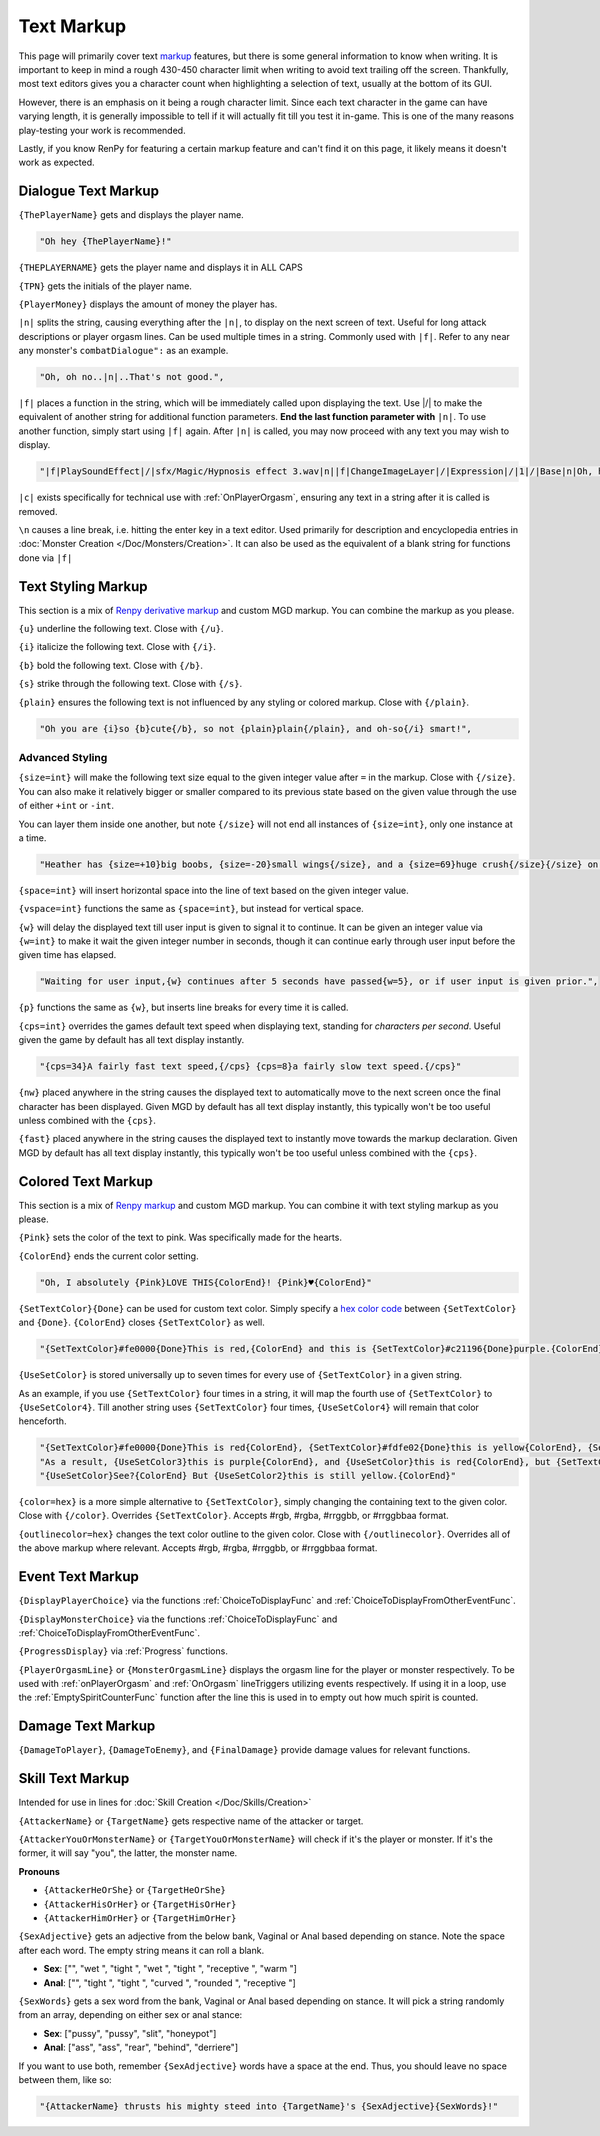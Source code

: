 **Text Markup**
================

.. Note, anytime Markup is used in code blocks, it is best to use ".. code-block:: javascript" to ensure the syntax highlighting doesn't mess up.

This page will primarily cover text `markup <https://en.wikipedia.org/wiki/Markup_language>`_ features, but there is some general information to know when writing.
It is important to keep in mind a rough 430-450 character limit when writing to avoid text trailing off the screen.
Thankfully, most text editors gives you a character count when highlighting a selection of text, usually at the bottom of its GUI.

However, there is an emphasis on it being a rough character limit. Since each text character in the game can have varying length, it is generally impossible to tell if it will
actually fit till you test it in-game. This is one of the many reasons play-testing your work is recommended.

Lastly, if you know RenPy for featuring a certain markup feature and can't find it on this page, it likely means it doesn't work as expected.

.. _DialogueTextMarkup:

**Dialogue Text Markup**
-------------------------

``{ThePlayerName}`` gets and displays the player name.

.. code-block:: javascript

  "Oh hey {ThePlayerName}!"

``{THEPLAYERNAME}`` gets the player name and displays it in ALL CAPS

``{TPN}`` gets the initials of the player name.

``{PlayerMoney}`` displays the amount of money the player has.


``|n|`` splits the string, causing everything after the ``|n|``, to display on the next screen of text.
Useful for long attack descriptions or player orgasm lines. Can be used multiple times in a string. Commonly used with ``|f|``.
Refer to any near any monster's ``combatDialogue":`` as an example.

.. code-block:: javascript

  "Oh, oh no..|n|..That's not good.",

``|f|`` places a function in the string, which will be immediately called upon displaying the text. Use \|/\| to make the equivalent of another string for additional
function parameters. **End the last function parameter with** ``|n|``.  To use another function, simply start using ``|f|`` again.
After ``|n|`` is called, you may now proceed with any text you may wish to display.

.. code-block:: javascript

  "|f|PlaySoundEffect|/|sfx/Magic/Hypnosis effect 3.wav|n||f|ChangeImageLayer|/|Expression|/|1|/|Base|n|Oh, hello {ThePlayerName}."

``|c|`` exists specifically for technical use with :ref:`OnPlayerOrgasm`, ensuring any text in a string after it is called is removed.

``\n`` causes a line break, i.e. hitting the enter key in a text editor. Used primarily for description and encyclopedia entries in :doc:`Monster Creation </Doc/Monsters/Creation>`.
It can also be used as the equivalent of a blank string for functions done via ``|f|``

**Text Styling Markup**
------------------------
This section is a mix of `Renpy derivative markup <https://www.renpy.org/doc/html/text.html>`_ and custom MGD markup. You can combine the markup as you please.

.. Excluding markup containing any periods, since it generates an error at the moment.

``{u}`` underline the following text. Close with ``{/u}``.

``{i}`` italicize the following text. Close with ``{/i}``.

``{b}`` bold the following text. Close with ``{/b}``.

``{s}`` strike through the following text. Close with ``{/s}``.

``{plain}`` ensures the following text is not influenced by any styling or colored markup. Close with ``{/plain}``.

.. code-block:: javascript

  "Oh you are {i}so {b}cute{/b}, so not {plain}plain{/plain}, and oh-so{/i} smart!",

**Advanced Styling**
"""""""""""""""""""""
``{size=int}`` will make the following text size equal to the given integer value after ``=`` in the markup. Close with ``{/size}``.
You can also make it relatively bigger or smaller compared to its previous state based on the given value through the use of either ``+int`` or ``-int``.

You can layer them inside one another, but note ``{/size}`` will not end all instances of ``{size=int}``, only one instance at a time.

.. code-block:: javascript

  "Heather has {size=+10}big boobs, {size=-20}small wings{/size}, and a {size=69}huge crush{/size}{/size} on Perpetua.",

``{space=int}`` will insert horizontal space into the line of text based on the given integer value.

``{vspace=int}`` functions the same as ``{space=int}``, but instead for vertical space.

``{w}`` will delay the displayed text till user input is given to signal it to continue. It can be given an integer value via ``{w=int}`` to make it wait the
given integer number in seconds, though it can continue early through user input before the given time has elapsed.

.. code-block:: javascript

    "Waiting for user input,{w} continues after 5 seconds have passed{w=5}, or if user input is given prior.",

``{p}`` functions the same as ``{w}``, but inserts line breaks for every time it is called.

``{cps=int}`` overrides the games default text speed when displaying text, standing for *characters per second*.
Useful given the game by default has all text display instantly.

.. code-block:: javascript

    "{cps=34}A fairly fast text speed,{/cps} {cps=8}a fairly slow text speed.{/cps}"

``{nw}`` placed anywhere in the string causes the displayed text to automatically move to the next screen once the final character has been displayed.
Given MGD by default has all text display instantly, this typically won't be too useful unless combined with the ``{cps}``.

``{fast}`` placed anywhere in the string causes the displayed text to instantly move towards the markup declaration.
Given MGD by default has all text display instantly, this typically won't be too useful unless combined with the ``{cps}``.

**Colored Text Markup**
------------------------
This section is a mix of `Renpy markup <https://www.renpy.org/doc/html/text.html>`_ and custom MGD markup.
You can combine it with text styling markup as you please.

``{Pink}`` sets the color of the text to pink. Was specifically made for the hearts.

``{ColorEnd}`` ends the current color setting.

.. code-block:: javascript

  "Oh, I absolutely {Pink}LOVE THIS{ColorEnd}! {Pink}♥{ColorEnd}"

``{SetTextColor}{Done}`` can be used for custom text color.
Simply specify a `hex color code <https://www.color-hex.com/>`_ between ``{SetTextColor}`` and ``{Done}``.
``{ColorEnd}`` closes ``{SetTextColor}`` as well.

.. code-block:: javascript

  "{SetTextColor}#fe0000{Done}This is red,{ColorEnd} and this is {SetTextColor}#c21196{Done}purple.{ColorEnd}"

``{UseSetColor}`` is stored universally up to seven times for every use of ``{SetTextColor}`` in a given string.

As an example, if you use ``{SetTextColor}`` four times in a string, it will map the fourth use of ``{SetTextColor}`` to ``{UseSetColor4}``. Till
another string uses ``{SetTextColor}`` four times, ``{UseSetColor4}`` will remain that color henceforth.

.. code-block:: javascript

  "{SetTextColor}#fe0000{Done}This is red{ColorEnd}, {SetTextColor}#fdfe02{Done}this is yellow{ColorEnd}, {SetTextColor}#c21196{Done}and this is purple{ColorEnd}.",
  "As a result, {UseSetColor3}this is purple{ColorEnd}, and {UseSetColor}this is red{ColorEnd}, but {SetTextColor}#0bff01{Done}now it is green{ColorEnd}.",
  "{UseSetColor}See?{ColorEnd} But {UseSetColor2}this is still yellow.{ColorEnd}"

``{color=hex}`` is a more simple alternative to ``{SetTextColor}``, simply changing the containing text to the given color.
Close with ``{/color}``. Overrides ``{SetTextColor}``. Accepts #rgb, #rgba, #rrggbb, or #rrggbbaa format.

``{outlinecolor=hex}`` changes the text color outline to the given color.  Close with ``{/outlinecolor}``. Overrides all of the above markup where relevant.
Accepts #rgb, #rgba, #rrggbb, or #rrggbbaa format.

.. _EventTextMarkup:

**Event Text Markup**
----------------------

``{DisplayPlayerChoice}`` via the functions :ref:`ChoiceToDisplayFunc` and :ref:`ChoiceToDisplayFromOtherEventFunc`.

``{DisplayMonsterChoice}`` via the functions :ref:`ChoiceToDisplayFunc` and :ref:`ChoiceToDisplayFromOtherEventFunc`.

``{ProgressDisplay}`` via :ref:`Progress` functions.

``{PlayerOrgasmLine}`` or ``{MonsterOrgasmLine}`` displays the orgasm line for the player or monster respectively.
To be used with :ref:`onPlayerOrgasm` and :ref:`OnOrgasm` lineTriggers utilizing events respectively. If using it in a loop, use the :ref:`EmptySpiritCounterFunc` function after the line this is used in to empty out how much spirit is counted.

**Damage Text Markup**
-----------------------

``{DamageToPlayer}``, ``{DamageToEnemy}``, and ``{FinalDamage}`` provide damage values for relevant functions.

**Skill Text Markup**
----------------------

Intended for use in lines for :doc:`Skill Creation </Doc/Skills/Creation>`

``{AttackerName}`` or ``{TargetName}`` gets respective name of the attacker or target.

``{AttackerYouOrMonsterName}`` or ``{TargetYouOrMonsterName}`` will check if it's the player or monster. If it's the former, it will say "you", the latter, the monster name.

**Pronouns**

* ``{AttackerHeOrShe}`` or ``{TargetHeOrShe}``

* ``{AttackerHisOrHer}`` or ``{TargetHisOrHer}``

* ``{AttackerHimOrHer}`` or ``{TargetHimOrHer}``

``{SexAdjective}`` gets an adjective from the below bank, Vaginal or Anal based depending on stance. Note the space after each word. The empty string
means it can roll a blank.

* **Sex**: ["", "wet ", "tight ", "wet ", "tight ", "receptive ", "warm "]

* **Anal**: ["", "tight ", "tight ", "curved ", "rounded ", "receptive "]

``{SexWords}`` gets a sex word from the bank, Vaginal or Anal based depending on stance. It will pick a string randomly from an array, depending on either sex or anal stance:

* **Sex**: ["pussy", "pussy", "slit", "honeypot"]

* **Anal**: ["ass", "ass", "rear", "behind", "derriere"]

If you want to use both, remember ``{SexAdjective}`` words have a space at the end. Thus, you should leave no space between them, like so:

.. code-block:: javascript

  "{AttackerName} thrusts his mighty steed into {TargetName}'s {SexAdjective}{SexWords}!"
